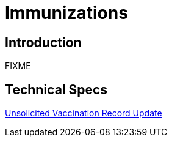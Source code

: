 = Immunizations

== Introduction

FIXME

== Technical Specs

xref:technical_specs/Unsolicited_Vaccination_Record_Update.adoc[Unsolicited Vaccination Record Update]
